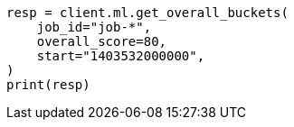 // This file is autogenerated, DO NOT EDIT
// ml/anomaly-detection/apis/get-overall-buckets.asciidoc:130

[source, python]
----
resp = client.ml.get_overall_buckets(
    job_id="job-*",
    overall_score=80,
    start="1403532000000",
)
print(resp)
----
